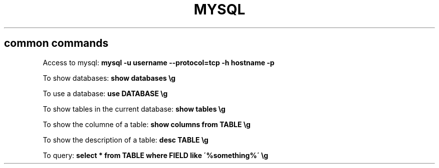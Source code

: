 .\" generated with Ronn/v0.7.3
.\" http://github.com/rtomayko/ronn/tree/0.7.3
.
.TH "MYSQL" "1" "July 2014" "Filippo Squillace" "mysql"
.
.SH "common commands"
Access to mysql: \fBmysql \-u username \-\-protocol=tcp \-h hostname \-p\fR
.
.P
To show databases: \fBshow databases \eg\fR
.
.P
To use a database: \fBuse DATABASE \eg\fR
.
.P
To show tables in the current database: \fBshow tables \eg\fR
.
.P
To show the columne of a table: \fBshow columns from TABLE \eg\fR
.
.P
To show the description of a table: \fBdesc TABLE \eg\fR
.
.P
To query: \fBselect * from TABLE where FIELD like \'%something%\' \eg\fR
